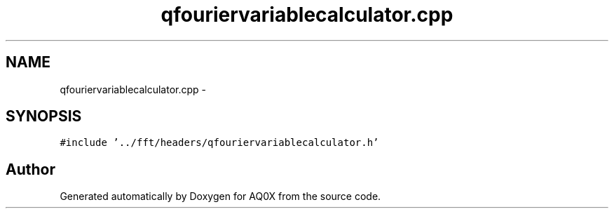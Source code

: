 .TH "qfouriervariablecalculator.cpp" 3 "Thu Oct 30 2014" "Version V0.0" "AQ0X" \" -*- nroff -*-
.ad l
.nh
.SH NAME
qfouriervariablecalculator.cpp \- 
.SH SYNOPSIS
.br
.PP
\fC#include '\&.\&./fft/headers/qfouriervariablecalculator\&.h'\fP
.br

.SH "Author"
.PP 
Generated automatically by Doxygen for AQ0X from the source code\&.
